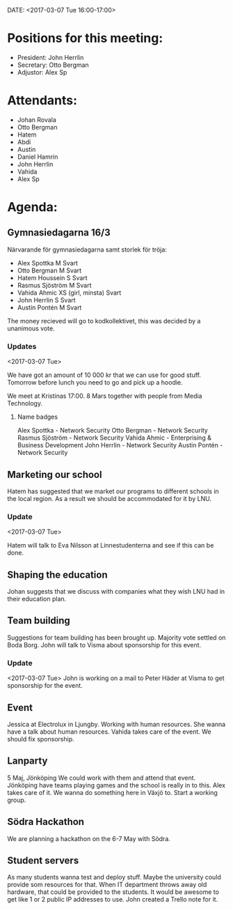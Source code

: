 ﻿DATE: <2017-03-07 Tue 16:00-17:00>

* Positions for this meeting:

  - President: John Herrlin
  - Secretary: Otto Bergman
  - Adjustor: Alex Sp

* Attendants:

  - Johan Rovala
  - Otto Bergman
  - Hatem
  - Abdi
  - Austin
  - Daniel Hamrin
  - John Herrlin
  - Vahida
  - Alex Sp

* Agenda:

** Gymnasiedagarna 16/3

   Närvarande för gymnasiedagarna samt storlek för tröja:
   - Alex Spottka M Svart
   - Otto Bergman M Svart
   - Hatem Houssein S Svart
   - Rasmus Sjöström M Svart
   - Vahida Ahmic XS (girl, minsta) Svart
   - John Herrlin S Svart
   - Austin Pontén M Svart

   The money recieved will go to kodkollektivet, this was decided by a unanimous vote.

*** Updates
    <2017-03-07 Tue>

    We have got an amount of 10 000 kr that we can use for good stuff.
    Tomorrow before lunch you need to go and pick up a hoodie.

    We meet at Kristinas 17:00. 8 Mars together with people from Media Technology.

**** Name badges

     Alex Spottka - Network Security
     Otto Bergman - Network Security
     Rasmus Sjöström - Network Security
     Vahida Ahmic - Enterprising & Business Development
     John Herrlin - Network Security
     Austin Pontén - Network Security

** Marketing our school

   Hatem has suggested that we market our programs to different schools in the local region.
   As a result we should be accommodated for it by LNU.

*** Update
    <2017-03-07 Tue>

    Hatem will talk to Eva Nilsson at Linnestudenterna and see if this can be done.

** Shaping the education

   Johan suggests that we discuss with companies what they wish LNU had in their education
   plan.

** Team building

   Suggestions for team building has been brought up. Majority vote settled on Boda
   Borg. John will talk to Visma about sponsorship for this event.

*** Update
    <2017-03-07 Tue>
    John is working on a mail to Peter Häder at Visma to get sponsorship for the event.

** Event

   Jessica at Electrolux in Ljungby.
   Working with human resources.
   She wanna have a talk about human resources.
   Vahida takes care of the event.
   We should fix sponsorship.

** Lanparty

   5 Maj, Jönköping
   We could work with them and attend that event.
   Jönköping have teams playing games and the school is really in to this.
   Alex takes care of it.
   We wanna do something here in Växjö to.
   Start a working group.

** Södra Hackathon

   We are planning a hackathon on the 6-7 May with Södra.

** Student servers

   As many students wanna test and deploy stuff.
   Maybe the university could provide som resources for that.
   When IT department throws away old hardware, that could be provided to the students.
   It would be awesome to get like 1 or 2 public IP addresses to use.
   John created a Trello note for it.

